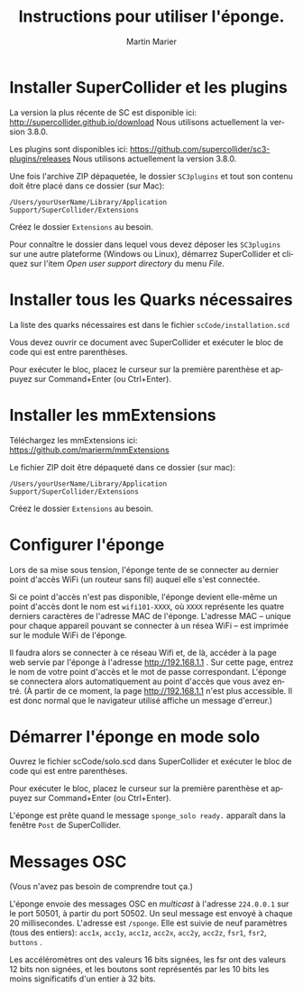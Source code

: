 #+OPTIONS: ':nil *:t -:t ::t <:t H:3 \n:nil ^:t arch:headline
#+OPTIONS: author:t broken-links:nil c:nil creator:nil
#+OPTIONS: d:(not "LOGBOOK") date:t e:t email:nil f:t inline:t num:t
#+OPTIONS: p:nil pri:nil prop:nil stat:t tags:t tasks:t tex:t
#+OPTIONS: timestamp:t title:t toc:nil todo:t |:t
#+TITLE: Instructions pour utiliser l'éponge.
#+DATE: 
#+AUTHOR: Martin Marier
#+EMAIL: martin@martinmarier.com
#+LANGUAGE: fr
#+SELECT_TAGS: export
#+EXCLUDE_TAGS: noexport
#+CREATOR: Emacs 25.3.1 (Org mode 9.1)

* Installer SuperCollider et les plugins
  La version la plus récente de SC est disponible ici:
  http://supercollider.github.io/download Nous utilisons actuellement la
  version 3.8.0.

  Les plugins sont disponibles ici:
  https://github.com/supercollider/sc3-plugins/releases Nous utilisons
  actuellement la version 3.8.0.

  Une fois l'archive ZIP dépaquetée, le dossier =SC3plugins= et tout
  son contenu doit être placé dans ce dossier (sur Mac):

  =/Users/yourUserName/Library/Application Support/SuperCollider/Extensions=

  Créez le dossier =Extensions= au besoin.

  Pour connaître le dossier dans lequel vous devez déposer les
  =SC3plugins= sur une autre plateforme (Windows ou Linux), démarrez
  SuperCollider et cliquez sur l'item /Open user support directory/ du
  menu /File/.

* Installer tous les Quarks nécessaires
  La liste des quarks nécessaires est dans le fichier
  =scCode/installation.scd=

  Vous devez ouvrir ce document avec SuperCollider et exécuter le bloc de code
  qui est entre parenthèses.

  Pour exécuter le bloc, placez le curseur sur la première parenthèse et
  appuyez sur Command+Enter (ou Ctrl+Enter).

* Installer les mmExtensions
  Téléchargez les mmExtensions ici: https://github.com/marierm/mmExtensions

  Le fichier ZIP doit être dépaqueté dans ce dossier (sur mac):

  =/Users/yourUserName/Library/Application Support/SuperCollider/Extensions=

  Créez le dossier =Extensions= au besoin.

* Configurer l'éponge
  Lors de sa mise sous tension, l'éponge tente de se connecter au
  dernier point d'accès WiFi (un routeur sans fil) auquel elle s'est
  connectée.

  Si ce point d'accès n'est pas disponible, l'éponge devient elle-même
  un point d'accès dont le nom est =wifi101-XXXX=, où =XXXX=
  représente les quatre derniers caractères de l'adresse MAC de
  l'éponge.  L'adresse MAC -- unique pour chaque appareil pouvant se
  connecter à un résea WiFi -- est imprimée sur le module WiFi de
  l'éponge.

  Il faudra alors se connecter à ce réseau Wifi et, de là, accéder à
  la page web servie par l'éponge à l'adresse http://192.168.1.1 .
  Sur cette page, entrez le nom de votre point d'accès et le mot de
  passe correspondant.  L'éponge se connectera alors automatiquement
  au point d'accès que vous avez entré.  (À partir de ce moment, la
  page http://192.168.1.1 n'est plus accessible.  Il est donc normal
  que le navigateur utilisé affiche un message d'erreur.)

* Démarrer l'éponge en mode solo
  Ouvrez le fichier scCode/solo.scd dans SuperCollider et exécuter le bloc de code
  qui est entre parenthèses.

  Pour exécuter le bloc, placez le curseur sur la première parenthèse
  et appuyez sur Command+Enter (ou Ctrl+Enter).

  L'éponge est prête quand le message =sponge_solo ready.= apparaît dans la fenêtre
  =Post= de SuperCollider.

* Messages OSC
  (Vous n'avez pas besoin de comprendre tout ça.)

  L'éponge envoie des messages OSC en /multicast/ à l'adresse
  =224.0.0.1= sur le port 50501, à partir du port 50502.  Un seul
  message est envoyé à chaque 20 millisecondes.  L'adresse est
  =/sponge=.  Elle est suivie de neuf paramètres (tous des entiers):
  =acc1x=, =acc1y=, =acc1z=, =acc2x=, =acc2y=, =acc2z=, =fsr1=,
  =fsr2=, =buttons= .

  Les accéléromètres ont des valeurs 16 bits signées, les fsr ont des
  valeurs 12 bits non signées, et les boutons sont représentés par les
  10 bits les moins significatifs d'un entier à 32 bits.

  
